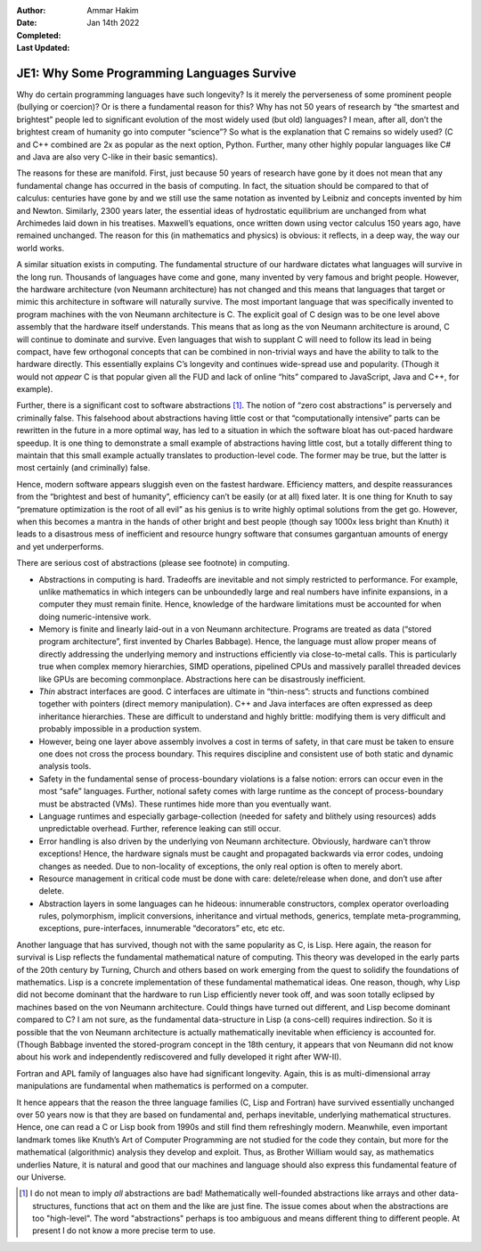 :Author: Ammar Hakim
:Date: Jan 14th 2022
:Completed: 
:Last Updated: 

JE1: Why Some Programming Languages Survive
===========================================

Why do certain programming languages have such longevity? Is it merely
the perverseness of some prominent people (bullying or coercion)? Or is
there a fundamental reason for this? Why has not 50 years of research by
“the smartest and brightest” people led to significant evolution of the
most widely used (but old) languages? I mean, after all, don’t the
brightest cream of humanity go into computer “science”? So what is the
explanation that C remains so widely used? (C and C++ combined are 2x as
popular as the next option, Python. Further, many other highly popular
languages like C# and Java are also very C-like in their basic
semantics).

The reasons for these are manifold. First, just because 50 years of
research have gone by it does not mean that any fundamental change has
occurred in the basis of computing. In fact, the situation should be
compared to that of calculus: centuries have gone by and we still use
the same notation as invented by Leibniz and concepts invented by him
and Newton. Similarly, 2300 years later, the essential ideas of
hydrostatic equilibrium are unchanged from what Archimedes laid down in
his treatises. Maxwell’s equations, once written down using vector
calculus 150 years ago, have remained unchanged. The reason for this (in
mathematics and physics) is obvious: it reflects, in a deep way, the way
our world works.

A similar situation exists in computing. The fundamental structure of
our hardware dictates what languages will survive in the long run.
Thousands of languages have come and gone, many invented by very famous
and bright people. However, the hardware architecture (von Neumann
architecture) has not changed and this means that languages that target
or mimic this architecture in software will naturally survive. The most
important language that was specifically invented to program machines
with the von Neumann architecture is C. The explicit goal of C design
was to be one level above assembly that the hardware itself understands.
This means that as long as the von Neumann architecture is around, C
will continue to dominate and survive. Even languages that wish to
supplant C will need to follow its lead in being compact, have few
orthogonal concepts that can be combined in non-trivial ways and have
the ability to talk to the hardware directly. This essentially explains
C’s longevity and continues wide-spread use and popularity. (Though it
would not *appear* C is that popular given all the FUD and lack of
online “hits” compared to JavaScript, Java and C++, for example).

Further, there is a significant cost to software abstractions
[1]_. The notion of “zero cost abstractions” is perversely and
criminally false.  This falsehood about abstractions having little
cost or that “computationally intensive” parts can be rewritten in the
future in a more optimal way, has led to a situation in which the
software bloat has out-paced hardware speedup. It is one thing to
demonstrate a small example of abstractions having little cost, but a
totally different thing to maintain that this small example actually
translates to production-level code. The former may be true, but the
latter is most certainly (and criminally) false.

Hence, modern software appears sluggish even on the fastest hardware.
Efficiency matters, and despite reassurances from the “brightest and
best of humanity”, efficiency can’t be easily (or at all) fixed later.
It is one thing for Knuth to say “premature optimization is the root of
all evil” as his genius is to write highly optimal solutions from the
get go. However, when this becomes a mantra in the hands of other bright
and best people (though say 1000x less bright than Knuth) it leads to a
disastrous mess of inefficient and resource hungry software that
consumes gargantuan amounts of energy and yet underperforms.

There are serious cost of abstractions (please see footnote) in
computing.

-  Abstractions in computing is hard. Tradeoffs are inevitable and not
   simply restricted to performance. For example, unlike mathematics in
   which integers can be unboundedly large and real numbers have
   infinite expansions, in a computer they must remain finite. Hence,
   knowledge of the hardware limitations must be accounted for when
   doing numeric-intensive work.
-  Memory is finite and linearly laid-out in a von Neumann architecture.
   Programs are treated as data (“stored program architecture”, first
   invented by Charles Babbage). Hence, the language must allow proper
   means of directly addressing the underlying memory and instructions
   efficiently via close-to-metal calls. This is particularly true when
   complex memory hierarchies, SIMD operations, pipelined CPUs and
   massively parallel threaded devices like GPUs are becoming
   commonplace. Abstractions here can be disastrously inefficient.
-  *Thin* abstract interfaces are good. C interfaces are ultimate in
   “thin-ness”: structs and functions combined together with pointers
   (direct memory manipulation). C++ and Java interfaces are often
   expressed as deep inheritance hierarchies. These are difficult to
   understand and highly brittle: modifying them is very difficult and
   probably impossible in a production system.
-  However, being one layer above assembly involves a cost in terms of
   safety, in that care must be taken to ensure one does not cross the
   process boundary. This requires discipline and consistent use of both
   static and dynamic analysis tools.
-  Safety in the fundamental sense of process-boundary violations is a
   false notion: errors can occur even in the most “safe” languages.
   Further, notional safety comes with large runtime as the concept of
   process-boundary must be abstracted (VMs). These runtimes hide more
   than you eventually want.
-  Language runtimes and especially garbage-collection (needed for
   safety and blithely using resources) adds unpredictable overhead.
   Further, reference leaking can still occur.
-  Error handling is also driven by the underlying von Neumann
   architecture. Obviously, hardware can’t throw exceptions! Hence, the
   hardware signals must be caught and propagated backwards via error
   codes, undoing changes as needed. Due to non-locality of exceptions,
   the only real option is often to merely abort.
-  Resource management in critical code must be done with care:
   delete/release when done, and don’t use after delete.
-  Abstraction layers in some languages can he hideous: innumerable
   constructors, complex operator overloading rules, polymorphism,
   implicit conversions, inheritance and virtual methods, generics,
   template meta-programming, exceptions, pure-interfaces, innumerable
   “decorators” etc, etc etc.

Another language that has survived, though not with the same popularity
as C, is Lisp. Here again, the reason for survival is Lisp reflects the
fundamental mathematical nature of computing. This theory was developed
in the early parts of the 20th century by Turning, Church and others
based on work emerging from the quest to solidify the foundations of
mathematics. Lisp is a concrete implementation of these fundamental
mathematical ideas. One reason, though, why Lisp did not become dominant
that the hardware to run Lisp efficiently never took off, and was soon
totally eclipsed by machines based on the von Neumann architecture.
Could things have turned out different, and Lisp become dominant
compared to C? I am not sure, as the fundamental data-structure in Lisp
(a cons-cell) requires indirection. So it is possible that the von
Neumann architecture is actually mathematically inevitable when
efficiency is accounted for. (Though Babbage invented the stored-program
concept in the 18th century, it appears that von Neumann did not know
about his work and independently rediscovered and fully developed it
right after WW-II).

Fortran and APL family of languages also have had significant longevity.
Again, this is as multi-dimensional array manipulations are fundamental
when mathematics is performed on a computer.

It hence appears that the reason the three language families (C, Lisp
and Fortran) have survived essentially unchanged over 50 years now is
that they are based on fundamental and, perhaps inevitable, underlying
mathematical structures. Hence, one can read a C or Lisp book from 1990s
and still find them refreshingly modern. Meanwhile, even important
landmark tomes like Knuth’s Art of Computer Programming are not studied
for the code they contain, but more for the mathematical (algorithmic)
analysis they develop and exploit. Thus, as Brother William would say,
as mathematics underlies Nature, it is natural and good that our
machines and language should also express this fundamental feature of
our Universe.

.. [1] I do not mean to imply *all* abstractions are bad!
   Mathematically well-founded abstractions like arrays and other
   data-structures, functions that act on them and the like are just
   fine. The issue comes about when the abstractions are too
   "high-level". The word "abstractions" perhaps is too ambiguous and
   means different thing to different people. At present I do not know
   a more precise term to use.
